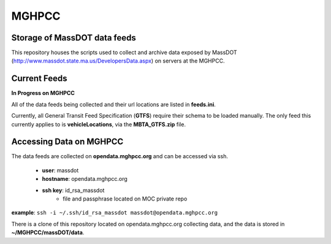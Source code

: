 MGHPCC
======

Storage of MassDOT data feeds
-----------------------------

This repository houses the scripts used to collect and archive data
exposed by MassDOT (http://www.massdot.state.ma.us/DevelopersData.aspx)
on servers at the MGHPCC.

Current Feeds
-------------

**In Progress on MGHPCC**

All of the data feeds being collected and their url locations are listed
in **feeds.ini**.

Currently, all General Transit Feed Specification (**GTFS**) require their schema 
to be loaded manually.  The only feed this currently applies to is 
**vehicleLocations**, via the **MBTA_GTFS.zip** file.

Accessing Data on MGHPCC
------------------------

The data feeds are collected on **opendata.mghpcc.org** and 
can be accessed via ssh.
	- **user**: massdot
	- **hostname**: opendata.mghpcc.org
	- **ssh key**: id_rsa_massdot
		- file and passphrase located on MOC private repo

**example**: ``ssh -i ~/.ssh/id_rsa_massdot massdot@opendata.mghpcc.org``

There is a clone of this repository located on opendata.mghpcc.org 
collecting data, and the data is stored in **~/MGHPCC/massDOT/data**.


